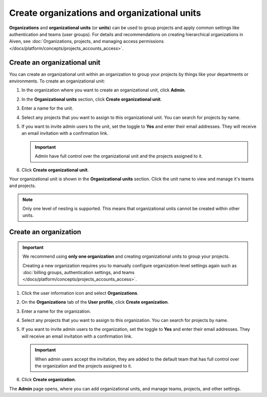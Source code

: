 Create organizations and organizational units
==============================================

**Organizations** and **organizational units** (or **units**) can be used to group projects and apply common settings like authentication and teams (user groups). For details and recommendations on creating hierarchical organizations in Aiven, see :doc:`Organizations, projects, and managing access permissions </docs/platform/concepts/projects_accounts_access>`.

Create an organizational unit
---------------------------------

You can create an organizational unit within an organization to group your projects by things like your departments or environments. To create an organizational unit:

#. In the organization where you want to create an organizational unit, click **Admin**.

#. In the **Organizational units** section, click **Create organizational unit**. 

#. Enter a name for the unit.

#. Select any projects that you want to assign to this organizational unit. You can search for projects by name.

#. If you want to invite admin users to the unit, set the toggle to **Yes** and enter their email addresses. They will receive an email invitation with a confirmation link.

   .. important:: Admin have full control over the organizational unit and the projects assigned to it.

#. Click **Create organizational unit**.

Your organizational unit is shown in the **Organizational units** section. Click the unit name to view and manage it's teams and projects. 

.. note::
   Only one level of nesting is supported. This means that organizational units cannot be created within other units.


Create an organization
--------------------------

.. important::
   We recommend using **only one organization** and creating organizational units to group your projects. 
   
   Creating a new organization requires you to manually configure organization-level settings again such as :doc:`billing groups, authentication settings, and teams </docs/platform/concepts/projects_accounts_access>`.

#. Click the user information icon and select **Organizations**. 

#. On the **Organizations** tab of the **User profile**, click **Create organization**.

#. Enter a name for the organization.

#. Select any projects that you want to assign to this organization. You can search for projects by name.

#. If you want to invite admin users to the organization, set the toggle to **Yes** and enter their email addresses. They will receive an email invitation with a confirmation link.

   .. important:: When admin users accept the invitation, they are added to the default team that has full control over the organization and the projects assigned to it.

#. Click **Create organization**.

The **Admin** page opens, where you can add organizational units, and manage teams, projects, and other settings. 